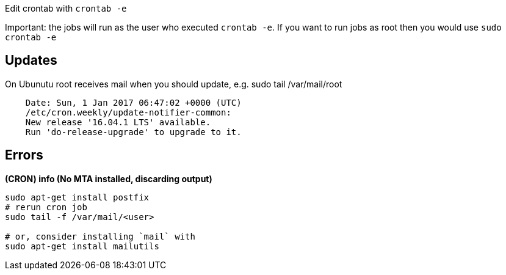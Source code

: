 Edit crontab with `crontab -e`

Important: the jobs will run as the user who executed `crontab -e`. If you want to run jobs as root then you would use `sudo crontab -e`

== Updates
On Ubunutu root receives mail when you should update, e.g. sudo tail /var/mail/root

```
    Date: Sun, 1 Jan 2017 06:47:02 +0000 (UTC)
    /etc/cron.weekly/update-notifier-common:
    New release '16.04.1 LTS' available.
    Run 'do-release-upgrade' to upgrade to it.
```

== Errors

*(CRON) info (No MTA installed, discarding output)*

```
sudo apt-get install postfix
# rerun cron job
sudo tail -f /var/mail/<user>

# or, consider installing `mail` with
sudo apt-get install mailutils

```
